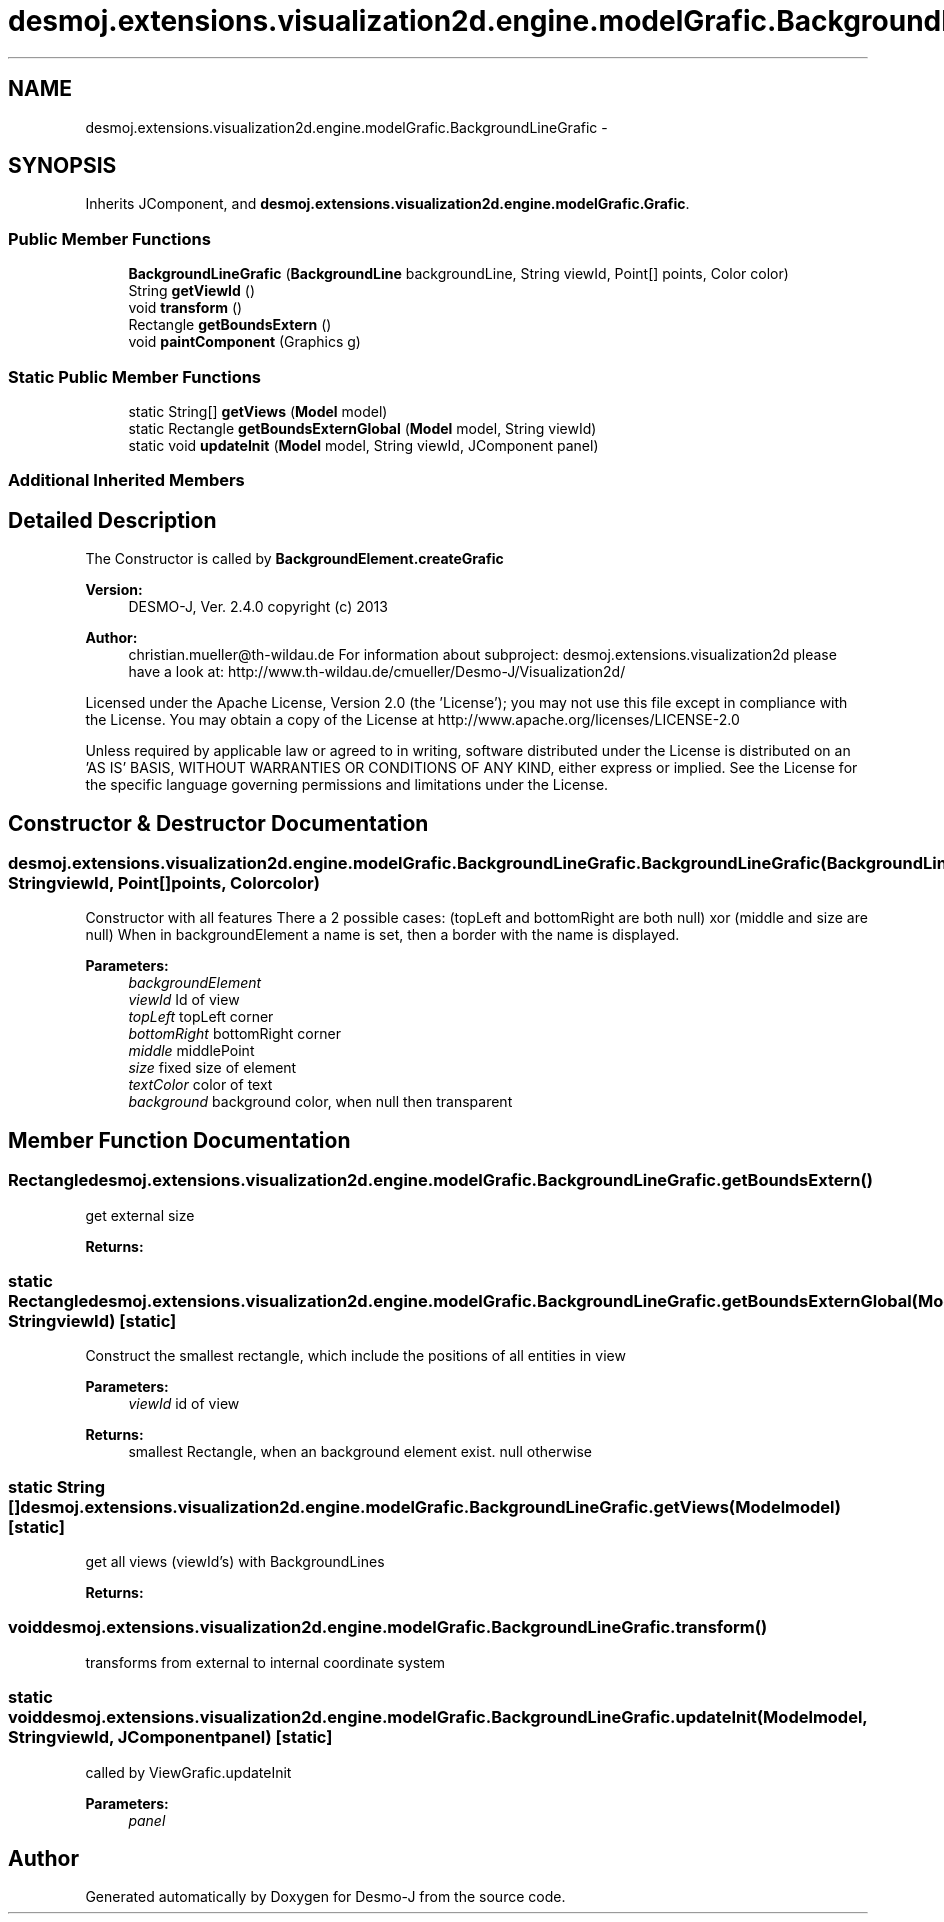 .TH "desmoj.extensions.visualization2d.engine.modelGrafic.BackgroundLineGrafic" 3 "Wed Dec 4 2013" "Version 1.0" "Desmo-J" \" -*- nroff -*-
.ad l
.nh
.SH NAME
desmoj.extensions.visualization2d.engine.modelGrafic.BackgroundLineGrafic \- 
.SH SYNOPSIS
.br
.PP
.PP
Inherits JComponent, and \fBdesmoj\&.extensions\&.visualization2d\&.engine\&.modelGrafic\&.Grafic\fP\&.
.SS "Public Member Functions"

.in +1c
.ti -1c
.RI "\fBBackgroundLineGrafic\fP (\fBBackgroundLine\fP backgroundLine, String viewId, Point[] points, Color color)"
.br
.ti -1c
.RI "String \fBgetViewId\fP ()"
.br
.ti -1c
.RI "void \fBtransform\fP ()"
.br
.ti -1c
.RI "Rectangle \fBgetBoundsExtern\fP ()"
.br
.ti -1c
.RI "void \fBpaintComponent\fP (Graphics g)"
.br
.in -1c
.SS "Static Public Member Functions"

.in +1c
.ti -1c
.RI "static String[] \fBgetViews\fP (\fBModel\fP model)"
.br
.ti -1c
.RI "static Rectangle \fBgetBoundsExternGlobal\fP (\fBModel\fP model, String viewId)"
.br
.ti -1c
.RI "static void \fBupdateInit\fP (\fBModel\fP model, String viewId, JComponent panel)"
.br
.in -1c
.SS "Additional Inherited Members"
.SH "Detailed Description"
.PP 
The Constructor is called by \fBBackgroundElement\&.createGrafic\fP
.PP
\fBVersion:\fP
.RS 4
DESMO-J, Ver\&. 2\&.4\&.0 copyright (c) 2013 
.RE
.PP
\fBAuthor:\fP
.RS 4
christian.mueller@th-wildau.de For information about subproject: desmoj\&.extensions\&.visualization2d please have a look at: http://www.th-wildau.de/cmueller/Desmo-J/Visualization2d/
.RE
.PP
Licensed under the Apache License, Version 2\&.0 (the 'License'); you may not use this file except in compliance with the License\&. You may obtain a copy of the License at http://www.apache.org/licenses/LICENSE-2.0
.PP
Unless required by applicable law or agreed to in writing, software distributed under the License is distributed on an 'AS IS' BASIS, WITHOUT WARRANTIES OR CONDITIONS OF ANY KIND, either express or implied\&. See the License for the specific language governing permissions and limitations under the License\&. 
.SH "Constructor & Destructor Documentation"
.PP 
.SS "desmoj\&.extensions\&.visualization2d\&.engine\&.modelGrafic\&.BackgroundLineGrafic\&.BackgroundLineGrafic (\fBBackgroundLine\fPbackgroundLine, StringviewId, Point[]points, Colorcolor)"
Constructor with all features There a 2 possible cases: (topLeft and bottomRight are both null) xor (middle and size are null) When in backgroundElement a name is set, then a border with the name is displayed\&. 
.PP
\fBParameters:\fP
.RS 4
\fIbackgroundElement\fP 
.br
\fIviewId\fP Id of view 
.br
\fItopLeft\fP topLeft corner 
.br
\fIbottomRight\fP bottomRight corner 
.br
\fImiddle\fP middlePoint 
.br
\fIsize\fP fixed size of element 
.br
\fItextColor\fP color of text 
.br
\fIbackground\fP background color, when null then transparent 
.RE
.PP

.SH "Member Function Documentation"
.PP 
.SS "Rectangle desmoj\&.extensions\&.visualization2d\&.engine\&.modelGrafic\&.BackgroundLineGrafic\&.getBoundsExtern ()"
get external size 
.PP
\fBReturns:\fP
.RS 4

.RE
.PP

.SS "static Rectangle desmoj\&.extensions\&.visualization2d\&.engine\&.modelGrafic\&.BackgroundLineGrafic\&.getBoundsExternGlobal (\fBModel\fPmodel, StringviewId)\fC [static]\fP"
Construct the smallest rectangle, which include the positions of all entities in view 
.PP
\fBParameters:\fP
.RS 4
\fIviewId\fP id of view 
.RE
.PP
\fBReturns:\fP
.RS 4
smallest Rectangle, when an background element exist\&. null otherwise 
.RE
.PP

.SS "static String [] desmoj\&.extensions\&.visualization2d\&.engine\&.modelGrafic\&.BackgroundLineGrafic\&.getViews (\fBModel\fPmodel)\fC [static]\fP"
get all views (viewId's) with BackgroundLines 
.PP
\fBReturns:\fP
.RS 4

.RE
.PP

.SS "void desmoj\&.extensions\&.visualization2d\&.engine\&.modelGrafic\&.BackgroundLineGrafic\&.transform ()"
transforms from external to internal coordinate system 
.SS "static void desmoj\&.extensions\&.visualization2d\&.engine\&.modelGrafic\&.BackgroundLineGrafic\&.updateInit (\fBModel\fPmodel, StringviewId, JComponentpanel)\fC [static]\fP"
called by ViewGrafic\&.updateInit 
.PP
\fBParameters:\fP
.RS 4
\fIpanel\fP 
.RE
.PP


.SH "Author"
.PP 
Generated automatically by Doxygen for Desmo-J from the source code\&.
